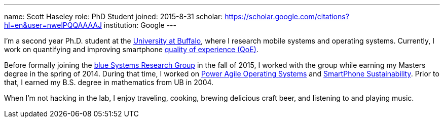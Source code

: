 ---
name: Scott Haseley
role: PhD Student
joined: 2015-8-31
scholar: https://scholar.google.com/citations?hl=en&user=nwelPQQAAAAJ
institution: Google
---
[.lead]
I'm a second year Ph.D. student at the http://www.buffalo.edu[University at
Buffalo], where I research mobile systems and operating systems. Currently, I
work on quantifying and improving smartphone link:/projects/qoe[quality of
experience (QoE)].

Before formally joining the link:/[blue Systems Research Group] in the fall
of 2015, I worked with the group while earning my Masters degree in the spring
of 2014.  During that time, I worked on link:/projects/poweragility[Power Agile
Operating Systems] and link:/projects/sustainability[SmartPhone
Sustainability].  Prior
to that, I earned my B.S. degree in mathematics from UB in 2004.

When I'm not hacking in the lab, I enjoy traveling, cooking, brewing delicious
craft beer, and listening to and playing music.
